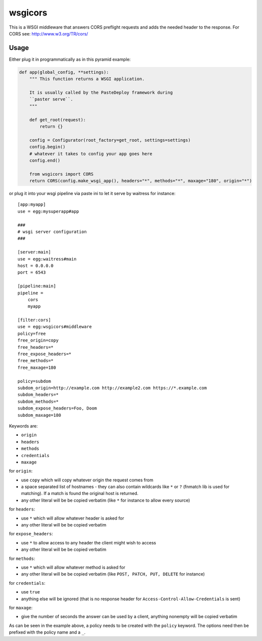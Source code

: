wsgicors |buildstatus|
========

.. |buildstatus| image:: https://travis-ci.org/may-day/wsgicors.svg?branch=master

This is a WSGI middleware that answers CORS preflight requests and adds
the needed header to the response. For CORS see:
http://www.w3.org/TR/cors/

Usage
-----

Either plug it in programmatically as in this pyramid example:

.. code:: python


    def app(global_config, **settings):
        """ This function returns a WSGI application.
        
        It is usually called by the PasteDeploy framework during 
        ``paster serve``.
        """

        def get_root(request):
            return {}

        config = Configurator(root_factory=get_root, settings=settings)
        config.begin()
        # whatever it takes to config your app goes here
        config.end()

        from wsgicors import CORS
        return CORS(config.make_wsgi_app(), headers="*", methods="*", maxage="180", origin="*")

or plug it into your wsgi pipeline via paste ini to let it serve by
waitress for instance:

::

    [app:myapp]
    use = egg:mysuperapp#app

    ###
    # wsgi server configuration
    ###

    [server:main]
    use = egg:waitress#main
    host = 0.0.0.0
    port = 6543

    [pipeline:main]
    pipeline =
        cors
        myapp

    [filter:cors]
    use = egg:wsgicors#middleware
    policy=free
    free_origin=copy
    free_headers=*
    free_expose_headers=*
    free_methods=*
    free_maxage=180

    policy=subdom
    subdom_origin=http://example.com http://example2.com https://*.example.com
    subdom_headers=*
    subdom_methods=*
    subdom_expose_headers=Foo, Doom
    subdom_maxage=180

Keywords are:

-  ``origin``
-  ``headers``
-  ``methods``
-  ``credentials``
-  ``maxage``

for ``origin``:

-  use ``copy`` which will copy whatever origin the request comes from
-  a space separated list of hostnames - they can also contain wildcards
   like ``*`` or ``?`` (fnmatch lib is used for matching). If a match is
   found the original host is returned.
-  any other literal will be be copied verbatim (like ``*`` for instance
   to allow every source)

for ``headers``:

-  use ``*`` which will allow whatever header is asked for
-  any other literal will be be copied verbatim

for ``expose_headers``:

-  use ``*`` to allow access to any header the client might wish to access
-  any other literal will be be copied verbatim

for ``methods``:

-  use ``*`` which will allow whatever method is asked for
-  any other literal will be be copied verbatim (like
   ``POST, PATCH, PUT, DELETE`` for instance)

for ``credentials``:

-  use ``true``
-  anything else will be ignored (that is no response header for
   ``Access-Control-Allow-Credentials`` is sent)

for ``maxage``:

-  give the number of seconds the answer can be used by a client,
   anything nonempty will be copied verbatim

As can be seen in the example above, a policy needs to be created with
the ``policy`` keyword. The options need then be prefixed with the
policy name and a ``_``.
